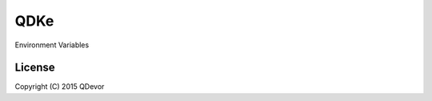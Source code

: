 =======================
QDKe
=======================
Environment Variables

-------
License
-------
Copyright (C) 2015 QDevor
